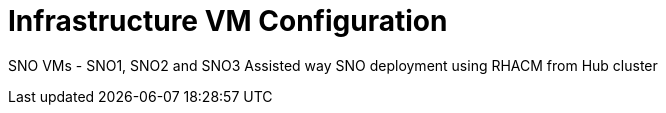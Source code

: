 = Infrastructure VM Configuration

SNO VMs - SNO1, SNO2 and SNO3
Assisted way SNO deployment using RHACM from Hub cluster